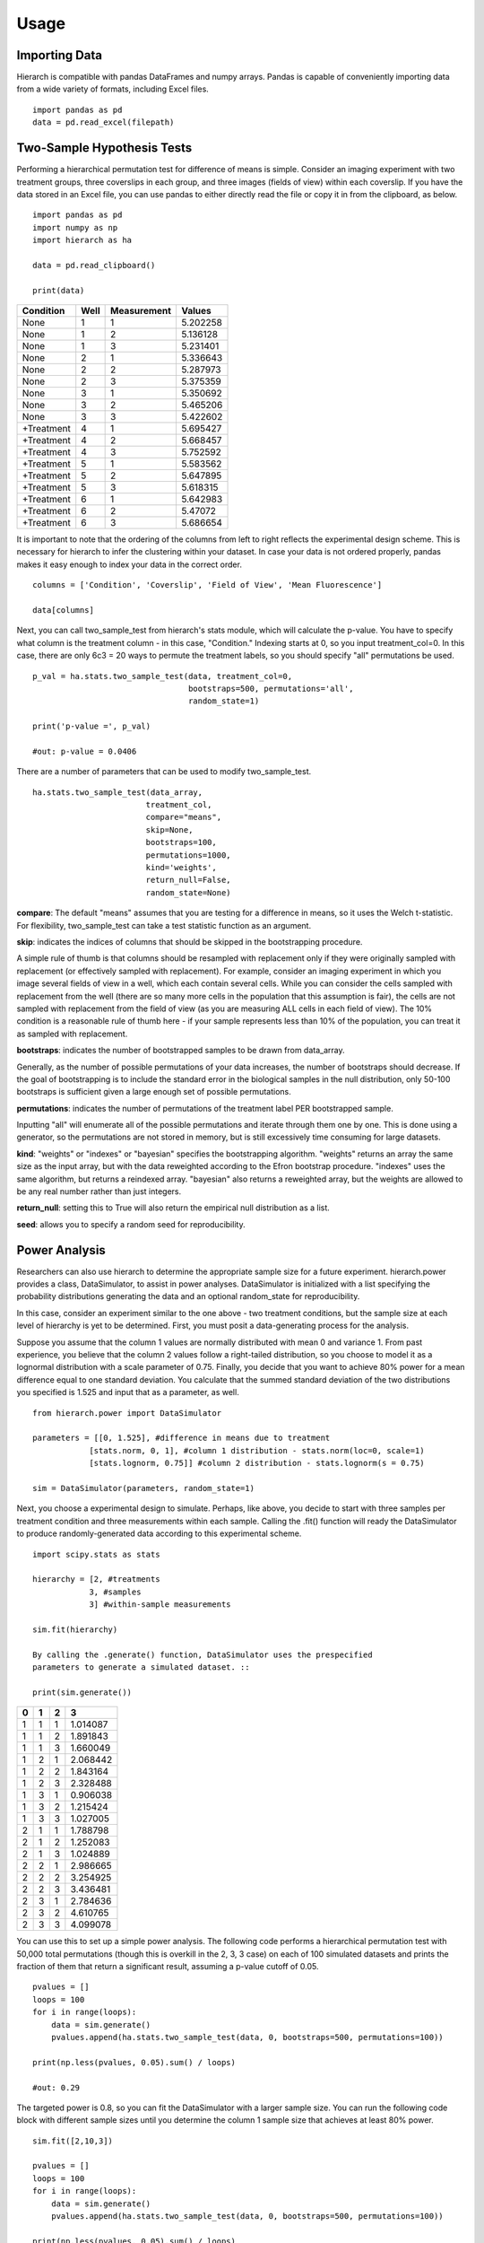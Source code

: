 Usage 
=====

Importing Data
--------------
Hierarch is compatible with pandas DataFrames and numpy arrays. 
Pandas is capable of conveniently importing data from a wide variety 
of formats, including Excel files. ::

    import pandas as pd
    data = pd.read_excel(filepath)

Two-Sample Hypothesis Tests
---------------------------
Performing a hierarchical permutation test for difference of means is simple. 
Consider an imaging experiment with two treatment groups, three coverslips in 
each group, and three images (fields of view) within each coverslip. If you have 
the data stored in an Excel file, you can use pandas to either directly read the 
file or copy it in from the clipboard, as below. ::

    import pandas as pd
    import numpy as np
    import hierarch as ha

    data = pd.read_clipboard()

    print(data)

+------------+------+-------------+----------+
|  Condition | Well | Measurement |  Values  |
+============+======+=============+==========+
|    None    |   1  |      1      | 5.202258 |
+------------+------+-------------+----------+
|    None    |   1  |      2      | 5.136128 |
+------------+------+-------------+----------+
|    None    |   1  |      3      | 5.231401 |
+------------+------+-------------+----------+
|    None    |   2  |      1      | 5.336643 |
+------------+------+-------------+----------+
|    None    |   2  |      2      | 5.287973 |
+------------+------+-------------+----------+
|    None    |   2  |      3      | 5.375359 |
+------------+------+-------------+----------+
|    None    |   3  |      1      | 5.350692 |
+------------+------+-------------+----------+
|    None    |   3  |      2      | 5.465206 |
+------------+------+-------------+----------+
|    None    |   3  |      3      | 5.422602 |
+------------+------+-------------+----------+
| +Treatment |   4  |      1      | 5.695427 |
+------------+------+-------------+----------+
| +Treatment |   4  |      2      | 5.668457 |
+------------+------+-------------+----------+
| +Treatment |   4  |      3      | 5.752592 |
+------------+------+-------------+----------+
| +Treatment |   5  |      1      | 5.583562 |
+------------+------+-------------+----------+
| +Treatment |   5  |      2      | 5.647895 |
+------------+------+-------------+----------+
| +Treatment |   5  |      3      | 5.618315 |
+------------+------+-------------+----------+
| +Treatment |   6  |      1      | 5.642983 |
+------------+------+-------------+----------+
| +Treatment |   6  |      2      |  5.47072 |
+------------+------+-------------+----------+
| +Treatment |   6  |      3      | 5.686654 |
+------------+------+-------------+----------+

It is important to note that the ordering of the columns from left to right 
reflects the experimental design scheme. This is necessary for hierarch 
to infer the clustering within your dataset. In case your data is not 
ordered properly, pandas makes it easy enough to index your data in the 
correct order. ::


    columns = ['Condition', 'Coverslip', 'Field of View', 'Mean Fluorescence']

    data[columns]

Next, you can call two_sample_test from hierarch's stats module, which will 
calculate the p-value. You have to specify what column is the treatment 
column - in this case, "Condition." Indexing starts at 0, so you input 
treatment_col=0. In this case, there are only 6c3 = 20 ways to permute the 
treatment labels, so you should specify "all" permutations be used. ::

    p_val = ha.stats.two_sample_test(data, treatment_col=0, 
                                     bootstraps=500, permutations='all', 
                                     random_state=1)

    print('p-value =', p_val)

    #out: p-value = 0.0406

There are a number of parameters that can be used to modify two_sample_test. ::

    ha.stats.two_sample_test(data_array, 
                            treatment_col, 
                            compare="means", 
                            skip=None, 
                            bootstraps=100, 
                            permutations=1000, 
                            kind='weights', 
                            return_null=False,
                            random_state=None)

**compare**: The default "means" assumes that you are testing for a difference in means, so it uses the Welch t-statistic. For flexibility, two_sample_test can take a test statistic function as an argument. 

**skip**: indicates the indices of columns that should be skipped in the bootstrapping procedure. 

A simple rule of thumb is that columns should be resampled with replacement only if they were originally sampled with replacement (or effectively sampled with replacement). For example, consider an imaging experiment in which you image several fields of view in a well, which each contain several cells. While you can consider the cells sampled with replacement from the well (there are so many more cells in the population that this assumption is fair), the cells are not sampled with replacement from the field of view (as you are measuring ALL cells in each field of view). The 10% condition is a reasonable rule of thumb here - if your sample represents less than 10% of the population, you can treat it as sampled with replacement.

**bootstraps**: indicates the number of bootstrapped samples to be drawn from data_array. 

Generally, as the number of possible permutations of your data increases, the number of bootstraps should decrease. If the goal of bootstrapping is to include the standard error in the biological samples in the null distribution, only 50-100 bootstraps is sufficient given a large enough set of possible permutations.

**permutations**: indicates the number of permutations of the treatment label PER bootstrapped sample.

Inputting "all" will enumerate all of the possible permutations and iterate through them one by one. This is done using a generator, so the permutations are not stored in memory, but is still excessively time consuming for large datasets. 

**kind**: "weights" or "indexes" or "bayesian" specifies the bootstrapping algorithm. "weights" returns an array the same size as the input array, but with the data reweighted according to the Efron bootstrap procedure. "indexes" uses the same algorithm, but returns a reindexed array. "bayesian" also returns a reweighted array, but the weights are allowed to be any real number rather than just integers.

**return_null**: setting this to True will also return the empirical null distribution as a list.

**seed**: allows you to specify a random seed for reproducibility. 

Power Analysis
--------------
Researchers can also use hierarch to determine the appropriate sample size 
for a future experiment. hierarch.power provides a class, DataSimulator, 
to assist in power analyses. DataSimulator is initialized with a list 
specifying the probability distributions generating the data and an optional 
random_state for reproducibility. 

In this case, consider an experiment similar to the one above - two treatment 
conditions, but the sample size at each level of hierarchy is yet to be 
determined. First, you must posit a data-generating process for the analysis.

Suppose you assume that the column 1 values are normally distributed with 
mean 0 and variance 1. From past experience, you believe that the column 2 
values follow a right-tailed distribution, so you choose to model it as a 
lognormal distribution with a scale parameter of 0.75. Finally, you decide 
that you want to achieve 80% power for a mean difference equal to one standard 
deviation. You calculate that the summed standard deviation of the two 
distributions you specified is 1.525 and input that as a parameter, as well. ::

    from hierarch.power import DataSimulator

    parameters = [[0, 1.525], #difference in means due to treatment
                [stats.norm, 0, 1], #column 1 distribution - stats.norm(loc=0, scale=1)
                [stats.lognorm, 0.75]] #column 2 distribution - stats.lognorm(s = 0.75)

    sim = DataSimulator(parameters, random_state=1)

Next, you choose a experimental design to simulate. Perhaps, like above, you 
decide to start with three samples per treatment condition and three measurements 
within each sample. Calling the .fit() function will ready the DataSimulator to 
produce randomly-generated data according to this experimental scheme. ::

    import scipy.stats as stats

    hierarchy = [2, #treatments
                3, #samples
                3] #within-sample measurements

    sim.fit(hierarchy)

    By calling the .generate() function, DataSimulator uses the prespecified 
    parameters to generate a simulated dataset. ::

    print(sim.generate())

+---+---+---+----------+
| 0 | 1 | 2 | 3        |
+===+===+===+==========+
| 1 | 1 | 1 | 1.014087 |
+---+---+---+----------+
| 1 | 1 | 2 | 1.891843 |
+---+---+---+----------+
| 1 | 1 | 3 | 1.660049 |
+---+---+---+----------+
| 1 | 2 | 1 | 2.068442 |
+---+---+---+----------+
| 1 | 2 | 2 | 1.843164 |
+---+---+---+----------+
| 1 | 2 | 3 | 2.328488 |
+---+---+---+----------+
| 1 | 3 | 1 | 0.906038 |
+---+---+---+----------+
| 1 | 3 | 2 | 1.215424 |
+---+---+---+----------+
| 1 | 3 | 3 | 1.027005 |
+---+---+---+----------+
| 2 | 1 | 1 | 1.788798 |
+---+---+---+----------+
| 2 | 1 | 2 | 1.252083 |
+---+---+---+----------+
| 2 | 1 | 3 | 1.024889 |
+---+---+---+----------+
| 2 | 2 | 1 | 2.986665 |
+---+---+---+----------+
| 2 | 2 | 2 | 3.254925 |
+---+---+---+----------+
| 2 | 2 | 3 | 3.436481 |
+---+---+---+----------+
| 2 | 3 | 1 | 2.784636 |
+---+---+---+----------+
| 2 | 3 | 2 | 4.610765 |
+---+---+---+----------+
| 2 | 3 | 3 | 4.099078 |
+---+---+---+----------+    

You can use this to set up a simple power analysis. The following 
code performs a hierarchical permutation test with 50,000 total 
permutations (though this is overkill in the 2, 3, 3 case) on each 
of 100 simulated datasets and prints the fraction of them that return 
a significant result, assuming a p-value cutoff of 0.05. ::

    pvalues = []
    loops = 100
    for i in range(loops):
        data = sim.generate()
        pvalues.append(ha.stats.two_sample_test(data, 0, bootstraps=500, permutations=100))
        
    print(np.less(pvalues, 0.05).sum() / loops) 

    #out: 0.29

The targeted power is 0.8, so you can fit the DataSimulator with a larger sample 
size. You can run the following code block with different sample sizes until 
you determine the column 1 sample size that achieves at least 80% power. ::

    sim.fit([2,10,3])

    pvalues = []
    loops = 100
    for i in range(loops):
        data = sim.generate()
        pvalues.append(ha.stats.two_sample_test(data, 0, bootstraps=500, permutations=100))
        
    print(np.less(pvalues, 0.05).sum() / loops)

    #out: 0.81

You note, however, that increasing the number of column 1 samples is much 
more laborious than increasing the number of column 2 samples. For example, 
perhaps the column 1 samples represent mice, while column 2 represents 
multiple measurements of some feature from each mouse's cells. You have 
posited that the slight majority of your observed variance comes from the 
column 2 samples - indeed, in biological samples, within-sample variance 
can be equal to or greater than between-sample variance. After all, that 
is why we make multiple measurements within the same biological sample! 
Given that this is a reasonable assumption, perhaps 80% power can be 
achieved with an experimental design that makes more column 2 measurements. ::

    sim.fit([2,8,30])

    pvalues = []
    loops = 100
    for i in range(loops):
        data = sim.generate()
        pvalues.append(ha.stats.two_sample_test(data, 0, bootstraps=500, permutations=100))
        
    print(np.less(pvalues, 0.05).sum() / loops)

    #out: 0.84

Of course, adding column 2 samples has a much more limited 
influence on power compared to adding column 1 samples - with infinite 
column 2 samples, the standard error for the difference of means is 
still dependent on the variance of the column 1 data-generating process. 
This is illustrated with an excessive example of 300 column 2 samples 
per column 1 sample, which shows no improvement in power over using 
only 30 column 2 samples. ::

    sim.fit([2,8,300])

    pvalues = []
    loops = 100
    for i in range(loops):
        data = sim.generate()
        pvalues.append(ha.stats.two_sample_test(data, 0, bootstraps=500, permutations=100))
        
    print(np.less(pvalues, 0.05).sum() / loops)
    
    #out: 0.83

On the other hand, adding only four column 1 samples to each treatment group 
(rather than 270 to each column 1 sample) brings the power to 97%. 

Finally, to ensure that hierarchical permutation is valid for the posited 
data-generating process, you can do another power analysis under the null 
hypothesis - that there is no difference between groups. To compensate for 
Monte Carlo error, you should increase the number of loops - at 100 loops, 
the error for an event that happens 5% probability is +/- 2%, but at 
1000 loops, it is only +/- 0.7%. ::

    parameters = [[0, 0], #no difference in means because we are sampling under the null hypothesis
                [stats.norm, 0, 1], #column 1 probability distribution  
                [stats.lognorm, 0.75]] #column 2 probability distribution
    sim = ha.power.DataSimulator(parameters, random_state=1)
    sim.fit([2,12,30])

    pvalues = []
    loops = 1000
    for i in range(loops):
        data = sim.generate()
        pvalues.append(ha.stats.two_sample_test(data, 0, bootstraps=500, permutations=100))
        
    print(np.less(pvalues, 0.05).sum() / loops)

    #out: 0.05

Hierarchical permutation experiences no size distortion for this experimental 
design and is therefore a valid test.  

Note: because these power calculations are subject to Monte Carlo error, 
so you should consider upping the number of loops if the precise value for 
power is of extreme importance. In nonclinical settings, however, small-scale 
power analyses are sufficient and can be a valuable guide for choosing the 
sample size for your study. 